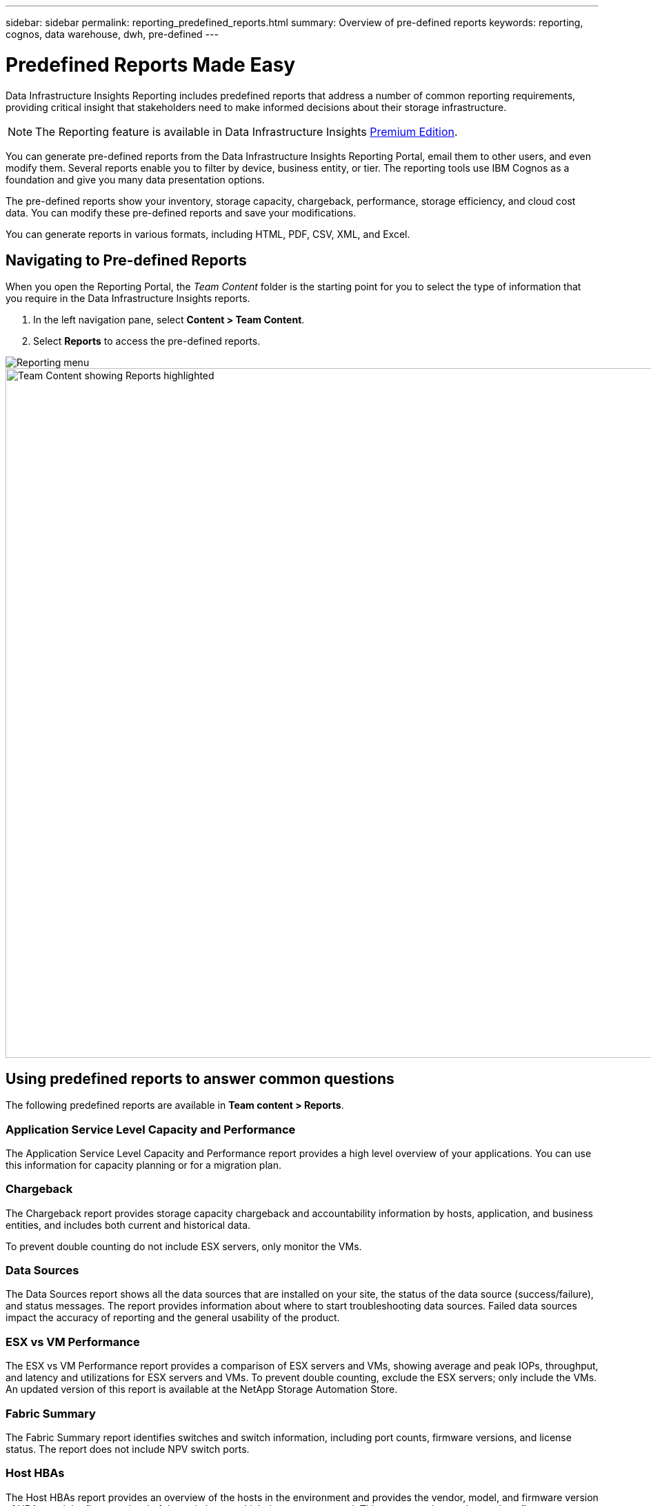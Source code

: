 ---
sidebar: sidebar
permalink: reporting_predefined_reports.html
summary: Overview of pre-defined reports
keywords: reporting, cognos, data warehouse, dwh, pre-defined
---

= Predefined Reports Made Easy
:toc: macro
:hardbreaks:
:toclevels: 2
:nofooter:
:icons: font
:linkattrs:
:imagesdir: ./media/

[.lead]
Data Infrastructure Insights Reporting includes predefined reports that address a number of common reporting requirements, providing critical insight that stakeholders need to make informed decisions about their storage infrastructure.

NOTE: The Reporting feature is available in Data Infrastructure Insights link:concept_subscribing_to_cloud_insights.html[Premium Edition]. 

You can generate pre-defined reports from the Data Infrastructure Insights Reporting Portal, email them to other users, and even modify them. Several reports enable you to filter by device, business entity, or tier. The reporting tools use IBM Cognos as a foundation and give you many data presentation options.

The pre-defined reports show your inventory, storage capacity, chargeback, performance, storage efficiency, and cloud cost data. You can modify these pre-defined reports and save your modifications.


You can generate reports in various formats, including HTML, PDF, CSV, XML, and Excel.

////
Data Infrastructure Insights accommodates multiple tenancy in reporting by enabling you to associate users with business units. With this feature, administrators can separate data or reports according to the attributes of a user or his/her affiliation.
////

== Navigating to Pre-defined Reports

When you open the Reporting Portal, the _Team Content_ folder is the starting point for you to select the type of information that you require in the Data Infrastructure Insights reports.

. In the left navigation pane, select *Content > Team Content*.
. Select *Reports* to access the pre-defined reports.

image:Reporting_Menu.png[Reporting menu]
image:Reporting_Team_Content.png[Team Content showing Reports highlighted,1000]

== Using predefined reports to answer common questions

The following predefined reports are available in *Team content > Reports*.


=== Application Service Level Capacity and Performance
The Application Service Level Capacity and Performance report provides a high level overview of your applications. You can use this information for capacity planning or for a migration plan.

=== Chargeback
The Chargeback report provides storage capacity chargeback and accountability information by hosts, application, and business entities, and includes both current and historical data.

To prevent double counting do not include ESX servers, only monitor the VMs.

//An updated version of this report is available at the NetApp Storage Automation Store.

=== Data Sources
The Data Sources report shows all the data sources that are installed on your site, the status of the data source (success/failure), and status messages. The report provides information about where to start troubleshooting data sources. Failed data sources impact the accuracy of reporting and the general usability of the product.

=== ESX vs VM Performance
The ESX vs VM Performance report provides a comparison of ESX servers and VMs, showing average and peak IOPs, throughput, and latency and utilizations for ESX servers and VMs. To prevent double counting, exclude the ESX servers; only include the VMs.
An updated version of this report is available at the NetApp Storage Automation Store.

=== Fabric Summary
The Fabric Summary report identifies switches and switch information, including port counts, firmware versions, and license status. The report does not include NPV switch ports.

=== Host HBAs
The Host HBAs report provides an overview of the hosts in the environment and provides the vendor, model, and firmware version of HBAs, and the firmware level of the switches to which they are connected. This report can be used to analyze firmware compatibility when planning a firmware upgrade for a switch or an HBA.

=== Host Service Level Capacity and Performance
The Host Service Level Capacity and Performance report provides an overview of storage utilization by host for block only applications.

=== Host Summary
The Host Summary report provides an overview of storage utilization by each selected host with information for Fibre Channel and iSCSI hosts. The report enables you to compare ports and paths, the Fibre Channel and ISCSI capacity, and violation counts.

=== License Details
The License Details report shows the entitled quantity of resources you are licensed for across all sites with active licenses. The report also shows a summation of actual quantity across all the sites with active licenses. The summation may include overlaps of storage arrays managed by multiple servers.

=== Mapped but not Masked Volumes
The Mapped but not Masked Volumes report lists the volumes whose logical unit number (LUN) has been mapped for use by a particular host, but is not masked to that host. In some cases these could be decommissioned LUNs that have been unmasked. Unmasked volumes can be accessed by any host, making them vulnerable to data corruption.

=== NetApp Capacity and Performance
The NetApp Capacity and Performance report provides global data for allocated, utilized, and committed capacity with trending and performance data for NetApp capacity.

=== Scorecard
The Scorecard report provides a summary and general status of all assets acquired by Data Infrastructure Insights. Status is indicated with green, yellow, and red flags:

* Green indicates normal condition
* Yellow indicates a potential issue in the environment
* Red indicates an issue that requires attention

All of the fields in the report are described in the Data Dictionary provided with the report.

=== Storage Summary
The Storage Summary report provides a global summary of used and unused capacity data for raw, allocated, storage pools, and volumes. This report provides an overview of all of the storage discovered.

//A newer version of this report is available at the NetApp Storage Automation Store.

=== VM Capacity and Performance
Describes the virtual machine (VM) environment and its capacity usage. VM tools must be enabled to view some data, such as when VMs were powered down.

=== VM Paths
The VM Paths report provides data store capacity data and performance metrics for which virtual machine is running on which host, which hosts are accessing which shared volumes, what the active access path is, and what comprises capacity allocation and usage.

=== HDS Capacity by Thin Pool
The HDS Capacity by Thin Pool report shows the amount of usable capacity on a storage pool that is thin provisioned.

=== NetApp Capacity by Aggregate
The NetApp Capacity by Aggregate report shows raw total, total, used, available, and committed space of aggregates.

=== Symmetrix Capacity by Thick Array
The Symmetrix Capacity by Thick Array report shows raw capacity, useable capacity, free capacity, mapped, masked, and total free capacity.

=== Symmetrix Capacity by Thin Pool
The Symmetrix Capacity by Thin Pool report shows raw capacity, useable capacity, used capacity, free capacity, used percentage, subscribed capacity, and subscription rate.

=== XIV Capacity by Array
The XIV Capacity by Array report shows used and unused capacity for the array.

=== XIV Capacity by Pool
The XIV Capacity by Pool report shows used and unused capacity for storage pools.

